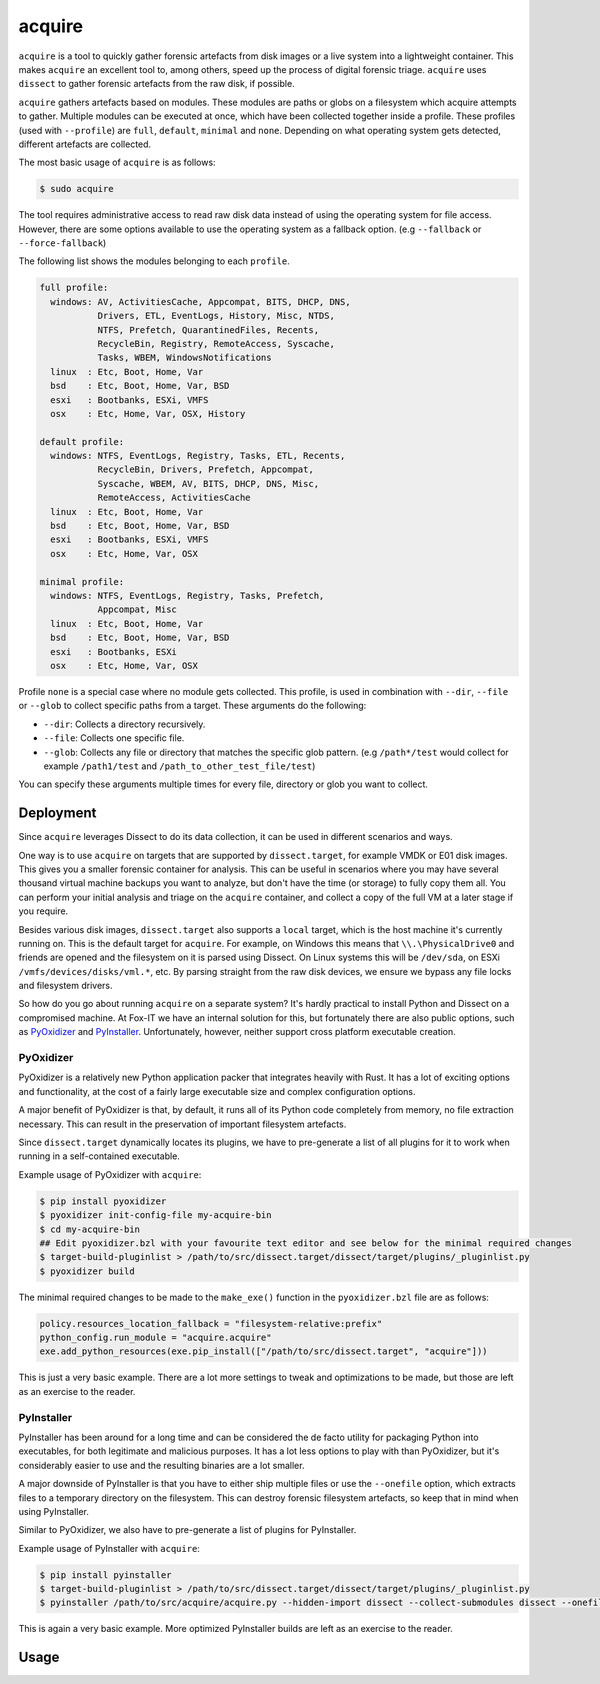 acquire
=======

``acquire`` is a tool to quickly gather forensic artefacts from disk images or a live system into a lightweight container.
This makes ``acquire`` an excellent tool to, among others, speed up the process of digital forensic triage.
``acquire`` uses ``dissect`` to gather forensic artefacts from the raw disk, if possible.

``acquire`` gathers artefacts based on modules. These modules are paths or globs on a filesystem which acquire attempts to gather.
Multiple modules can be executed at once, which have been collected together inside a profile.
These profiles (used with ``--profile``) are  ``full``, ``default``, ``minimal`` and ``none``.
Depending on what operating system gets detected, different artefacts are collected.

The most basic usage of ``acquire`` is as follows:

.. code-block:: console

    $ sudo acquire

The tool requires administrative access to read raw disk data instead of using the operating system for file access.
However, there are some options available to use the operating system as a fallback option. (e.g ``--fallback`` or ``--force-fallback``)

The following list shows the modules belonging to each ``profile``.

.. code-block:: text

    full profile:
      windows: AV, ActivitiesCache, Appcompat, BITS, DHCP, DNS,
               Drivers, ETL, EventLogs, History, Misc, NTDS,
               NTFS, Prefetch, QuarantinedFiles, Recents,
               RecycleBin, Registry, RemoteAccess, Syscache,
               Tasks, WBEM, WindowsNotifications
      linux  : Etc, Boot, Home, Var
      bsd    : Etc, Boot, Home, Var, BSD
      esxi   : Bootbanks, ESXi, VMFS
      osx    : Etc, Home, Var, OSX, History

    default profile:
      windows: NTFS, EventLogs, Registry, Tasks, ETL, Recents,
               RecycleBin, Drivers, Prefetch, Appcompat,
               Syscache, WBEM, AV, BITS, DHCP, DNS, Misc,
               RemoteAccess, ActivitiesCache
      linux  : Etc, Boot, Home, Var
      bsd    : Etc, Boot, Home, Var, BSD
      esxi   : Bootbanks, ESXi, VMFS
      osx    : Etc, Home, Var, OSX

    minimal profile:
      windows: NTFS, EventLogs, Registry, Tasks, Prefetch,
               Appcompat, Misc
      linux  : Etc, Boot, Home, Var
      bsd    : Etc, Boot, Home, Var, BSD
      esxi   : Bootbanks, ESXi
      osx    : Etc, Home, Var, OSX


Profile ``none`` is a special case where no module gets collected.
This profile, is used in combination with ``--dir``, ``--file`` or ``--glob`` to collect specific paths from a target.
These arguments do the following:

* ``--dir``: Collects a directory recursively.
* ``--file``: Collects one specific file.
* ``--glob``: Collects any file or directory that matches the specific glob pattern. (e.g ``/path*/test`` would collect for example ``/path1/test`` and ``/path_to_other_test_file/test``)

You can specify these arguments multiple times for every file, directory or glob you want to collect.

Deployment
----------

Since ``acquire`` leverages Dissect to do its data collection, it can be used in different scenarios and ways.

One way is to use ``acquire`` on targets that are supported by ``dissect.target``, for example VMDK or E01 disk images.
This gives you a smaller forensic container for analysis. This can be useful in scenarios where you may have several thousand
virtual machine backups you want to analyze, but don't have the time (or storage) to fully copy them all. You can perform your
initial analysis and triage on the ``acquire`` container, and collect a copy of the full VM at a later stage if you require.

Besides various disk images, ``dissect.target`` also supports a ``local`` target, which is the host machine it's currently
running on. This is the default target for ``acquire``. For example, on Windows this means that ``\\.\PhysicalDrive0`` and
friends are opened and the filesystem on it is parsed using Dissect. On Linux systems this will be ``/dev/sda``, on ESXi
``/vmfs/devices/disks/vml.*``, etc. By parsing straight from the raw disk devices, we ensure we bypass any file locks and
filesystem drivers.

So how do you go about running ``acquire`` on a separate system? It's hardly practical to install Python and Dissect on a
compromised machine. At Fox-IT we have an internal solution for this, but fortunately there are also public options,
such as `PyOxidizer <https://pyoxidizer.readthedocs.io/en/stable/>`_ and `PyInstaller <https://pyinstaller.org/en/stable/>`_.
Unfortunately, however, neither support cross platform executable creation.

PyOxidizer
~~~~~~~~~~

PyOxidizer is a relatively new Python application packer that integrates heavily with Rust. It has a lot of exciting options
and functionality, at the cost of a fairly large executable size and complex configuration options.

A major benefit of PyOxidizer is that, by default, it runs all of its Python code completely from memory, no file extraction
necessary. This can result in the preservation of important filesystem artefacts.

Since ``dissect.target`` dynamically locates its plugins, we have to pre-generate a list of all plugins for it to work
when running in a self-contained executable.

Example usage of PyOxidizer with ``acquire``:

.. code-block:: console

    $ pip install pyoxidizer
    $ pyoxidizer init-config-file my-acquire-bin
    $ cd my-acquire-bin
    ## Edit pyoxidizer.bzl with your favourite text editor and see below for the minimal required changes
    $ target-build-pluginlist > /path/to/src/dissect.target/dissect/target/plugins/_pluginlist.py
    $ pyoxidizer build

The minimal required changes to be made to the ``make_exe()`` function in the ``pyoxidizer.bzl`` file are as follows:

.. code-block:: python

    policy.resources_location_fallback = "filesystem-relative:prefix"
    python_config.run_module = "acquire.acquire"
    exe.add_python_resources(exe.pip_install(["/path/to/src/dissect.target", "acquire"]))

This is just a very basic example. There are a lot more settings to tweak and optimizations to be made, but those are left
as an exercise to the reader.

PyInstaller
~~~~~~~~~~~

PyInstaller has been around for a long time and can be considered the de facto utility for packaging Python into
executables, for both legitimate and malicious purposes. It has a lot less options to play with than PyOxidizer, but
it's considerably easier to use and the resulting binaries are a lot smaller.

A major downside of PyInstaller is that you have to either ship multiple files or use the ``--onefile`` option, which
extracts files to a temporary directory on the filesystem. This can destroy forensic filesystem artefacts, so keep that
in mind when using PyInstaller.

Similar to PyOxidizer, we also have to pre-generate a list of plugins for PyInstaller.

Example usage of PyInstaller with ``acquire``:

.. code-block:: console

    $ pip install pyinstaller
    $ target-build-pluginlist > /path/to/src/dissect.target/dissect/target/plugins/_pluginlist.py
    $ pyinstaller /path/to/src/acquire/acquire.py --hidden-import dissect --collect-submodules dissect --onefile

This is again a very basic example. More optimized PyInstaller builds are left as an exercise to the reader.

Usage
-----

.. sphinx_argparse_cli::
    :module: acquire.acquire
    :func: main
    :prog: acquire
    :description:
    :hook:
